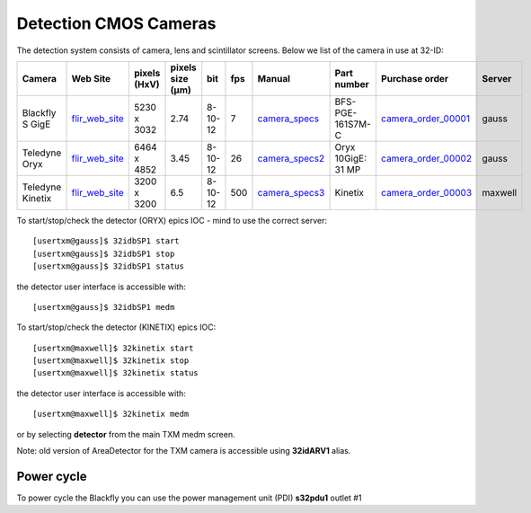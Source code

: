Detection CMOS Cameras
======================

The detection system consists of camera, lens and scintillator screens. Below we list of the camera in use at 32-ID:

.. _flir_web_site:  https://www.flir.com/products/blackfly-s-gige/?model=BFS-PGE-161S7M-C
.. _camera_order_00001: https://apps.inside.anl.gov/paris/req.jsp?reqNbr=G1-209025
.. _camera_specs: https://anl.box.com/s/wv9vy7bfle01gvxtxy5g6esght33ixpe
.. _camera_order_00002: https://apps.inside.anl.gov/paris/req.jsp?reqNbr=G3-353064
.. _camera_specs2: https://anl.app.box.com/file/710576385443?s=7pe793z5x9cspayqimscavzqhdcc9og7
.. _camera_order_00003: https://apps.inside.anl.gov/paris/req.jsp?reqNbr=G3-087053
.. _camera_specs3: https://www.teledynevisionsolutions.com/products/kinetix/?model=01-KINETIX-M-C&vertical=tvs-photometrics&segment=tvs





+---------------------------+--------------------+--------------+------------------+---------+-------+--------------------+---------------------+----------------------+----------------------+
|        Camera             |       Web Site     | pixels (HxV) | pixels size (μm) |   bit   | fps   |      Manual        | Part number         |  Purchase order      |  Server              |
+===========================+====================+==============+==================+=========+=======+====================+=====================+======================+======================+
| Blackfly S GigE           |  flir_web_site_    | 5230 x 3032  |       2.74       | 8-10-12 | 7     |    camera_specs_   | BFS-PGE-161S7M-C    | camera_order_00001_  |  gauss               |
+---------------------------+--------------------+--------------+------------------+---------+-------+--------------------+---------------------+----------------------+----------------------+
| Teledyne Oryx             |  flir_web_site_    | 6464 x 4852  |       3.45       | 8-10-12 | 26    |    camera_specs2_  | Oryx 10GigE: 31 MP  | camera_order_00002_  |  gauss               |
+---------------------------+--------------------+--------------+------------------+---------+-------+--------------------+---------------------+----------------------+----------------------+
| Teledyne Kinetix          |  flir_web_site_    | 3200 x 3200  |       6.5        | 8-10-12 | 500   |    camera_specs3_  | Kinetix             | camera_order_00003_  |  maxwell             |
+---------------------------+--------------------+--------------+------------------+---------+-------+--------------------+---------------------+----------------------+----------------------+


To start/stop/check the detector (ORYX) epics IOC - mind to use the correct server::

   [usertxm@gauss]$ 32idbSP1 start
   [usertxm@gauss]$ 32idbSP1 stop
   [usertxm@gauss]$ 32idbSP1 status


the detector user interface is accessible with::

   [usertxm@gauss]$ 32idbSP1 medm

To start/stop/check the detector (KINETIX) epics IOC::

   [usertxm@maxwell]$ 32kinetix start
   [usertxm@maxwell]$ 32kinetix stop
   [usertxm@maxwell]$ 32kinetix status


the detector user interface is accessible with::

   [usertxm@maxwell]$ 32kinetix medm


or by selecting **detector** from the main TXM medm screen.

Note: old version of AreaDetector for the TXM camera is accessible using **32idARV1** alias.


Power cycle
-----------

To power cycle the Blackfly you can use the power management unit (PDI) **s32pdu1** outlet #1






